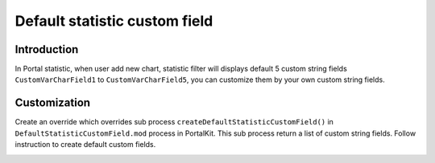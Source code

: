 .. _customization-default-custom-field:

Default statistic custom field
==============================

.. _customization-default-custom-field-introduction:

Introduction
------------

In Portal statistic, when user add new chart, statistic filter will
displays default 5 custom string fields ``CustomVarCharField1`` to
``CustomVarCharField5``, you can customize them by your own custom
string fields.

|default-custom-field|

.. _customization-default-custom-field-customization:

Customization
-------------

Create an override which overrides sub process
``createDefaultStatisticCustomField()`` in ``DefaultStatisticCustomField.mod`` process in PortalKit. This sub process
return a list of custom string fields. Follow instruction to create
default custom fields.

|custom-field|

.. |custom-field| image:: images/default-statistic-custom-field/custom-field.png
.. |default-custom-field| image:: ../../screenshots/statistic/chart-creation-page.png